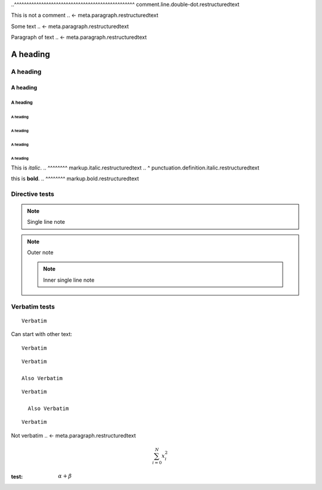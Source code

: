 .. SYNTAX TEST "Packages/RestructuredText/reStructuredText.sublime-syntax"

.. a comment
.. <- punctuation.definition.comment.restructuredtext
.. ^^^^^^^^^ comment.line.double-dot.restructuredtext


..
  a multi-line comment is indented after initial ..
..^^^^^^^^^^^^^^^^^^^^^^^^^^^^^^^^^^^^^^^^^^^^^^^^^ comment.line.double-dot.restructuredtext


..
  a multi-line comment ends at the first character in the
  first column
This is not a comment
.. <- meta.paragraph.restructuredtext

.. multi line comments can contain blank lines.

 These are still part of the comment if they're indented.
.. <- comment.line.double-dot.restructuredtext

Some text
.. <- meta.paragraph.restructuredtext


Paragraph of text
.. <- meta.paragraph.restructuredtext

A heading
=========
.. <- meta.paragraph.restructuredtext markup.heading.restructuredtext punctuation.definition.heading.restructuredtext

A heading
---------
.. <- meta.paragraph.restructuredtext markup.heading.restructuredtext punctuation.definition.heading.restructuredtext

A heading
~~~~~~~~~
.. <- meta.paragraph.restructuredtext markup.heading.restructuredtext punctuation.definition.heading.restructuredtext

A heading
#########
.. <- meta.paragraph.restructuredtext markup.heading.restructuredtext punctuation.definition.heading.restructuredtext

A heading
"""""""""
.. <- meta.paragraph.restructuredtext markup.heading.restructuredtext punctuation.definition.heading.restructuredtext

A heading
^^^^^^^^^
.. <- meta.paragraph.restructuredtext markup.heading.restructuredtext punctuation.definition.heading.restructuredtext

A heading
+++++++++
.. <- meta.paragraph.restructuredtext markup.heading.restructuredtext punctuation.definition.heading.restructuredtext

A heading
*********
.. <- meta.paragraph.restructuredtext markup.heading.restructuredtext punctuation.definition.heading.restructuredtext


This is *italic*.
..      ^^^^^^^^ markup.italic.restructuredtext
..      ^        punctuation.definition.italic.restructuredtext

this is **bold**.
..      ^^^^^^^^ markup.bold.restructuredtext


Directive tests
--------------

.. note that comments within multiline directives must be indented, else they
   convert the contents of that directive into a comment

.. note:: Single line note
.. <- punctuation.definition.directive.restructuredtext
.. ^^^^ meta.other.directive.restructuredtext
..     ^^ punctuation.separator.key-value.restructuredtext

..     note::
    .. ^^^^ meta.other.directive.restructuredtext
    ..     ^^ punctuation.separator.key-value.restructuredtext

    Outer note

    .. note:: Inner single line note
    .. <- punctuation.definition.directive.restructuredtext
    .. ^^^^ meta.other.directive.restructuredtext
    ..     ^^ punctuation.separator.key-value.restructuredtext


Verbatim tests
--------------

::

    Verbatim
..  ^^^^^^^^ meta.raw.block.restructuredtext

Can start with other text::

    Verbatim
..  ^^^^^^^^ meta.raw.block.restructuredtext

.. blank lines should not cause scopes to be left

::

    Verbatim

    Also Verbatim
..  ^^^^^^^^^^^^^ meta.raw.block.restructuredtext

::

    Verbatim

      Also Verbatim
..    ^^^^^^^^^^^^^ meta.raw.block.restructuredtext


::

    Verbatim

Not verbatim
.. <- meta.paragraph.restructuredtext

.. raw:: html
    <b>
    Blank lines are fine

    </b>
..  ^^^^ text.html.basic

.. math::

    \sum_{i=0}^N x_i^2
..  ^^^^ text.tex.latex support.function.math.tex
..  ^^^^^^^^^^^^^^^^^^^ text.tex.latex meta.environment.math.block.restructuredtext


:test:

   :math:`\alpha + \beta`
.. ^^^^^^ support.function.role.builtin.restructuredtext
..       ^ punctuation.definition.interpreted.restructuredtext
..        ^^^^^^^^^^^^^^ text.tex.latex meta.environment.math.inline.restructuredtext
..                      ^ punctuation.definition.interpreted.restructuredtext
